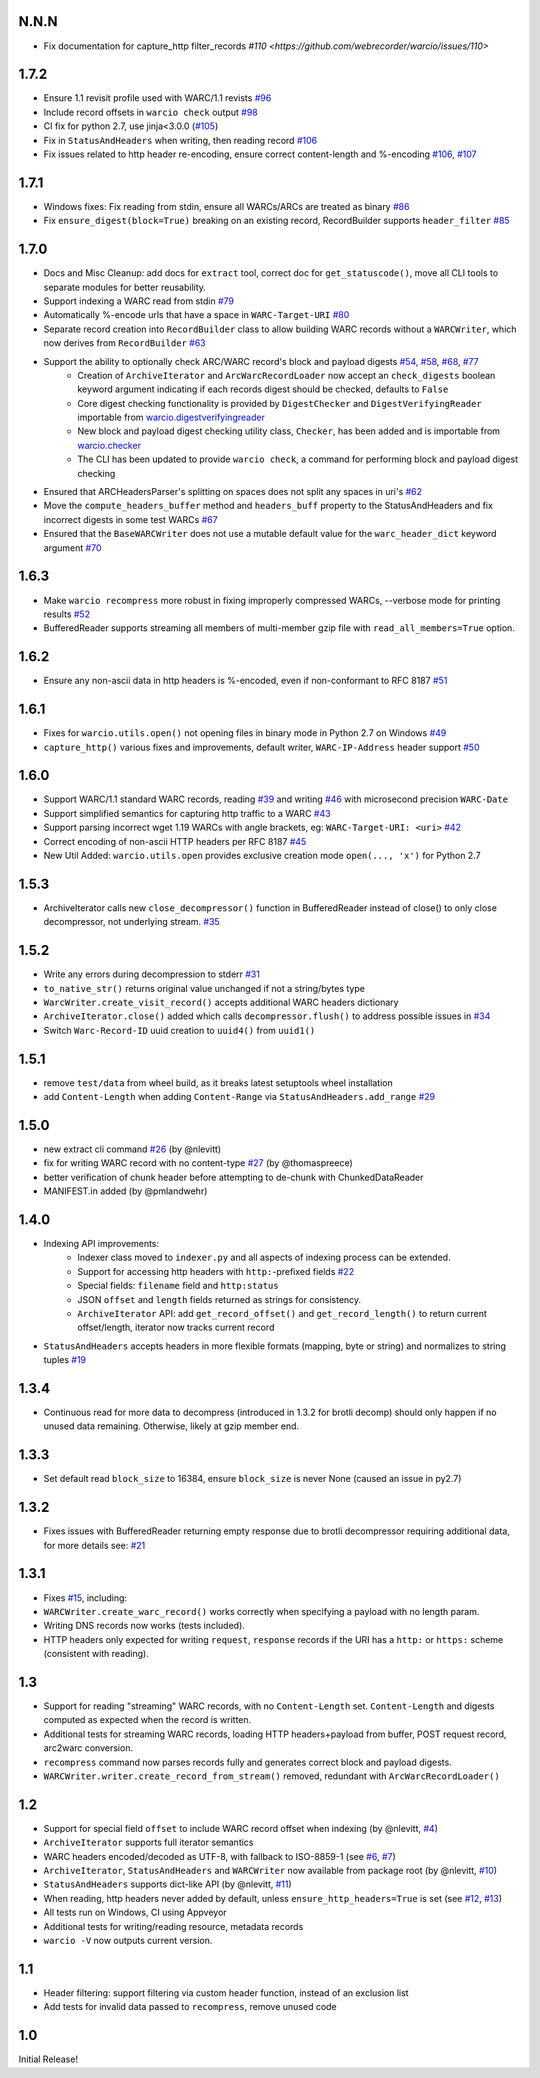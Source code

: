 N.N.N
~~~~~

- Fix documentation for capture_http filter_records `#110 <https://github.com/webrecorder/warcio/issues/110>`


1.7.2
~~~~~

- Ensure 1.1 revisit profile used with WARC/1.1 revists `#96 <https://github.com/webrecorder/warcio/pull/96>`_

- Include record offsets in ``warcio check`` output `#98 <https://github.com/webrecorder/warcio/pull/98>`_

- CI fix for python 2.7, use jinja<3.0.0 (`#105 <https://github.com/webrecorder/warcio/pull/105>`_)

- Fix in ``StatusAndHeaders`` when writing, then reading record `#106 <https://github.com/webrecorder/warcio/pull/106>`_

- Fix issues related to http header re-encoding, ensure correct content-length and %-encoding `#106 <https://github.com/webrecorder/warcio/pull/106>`_, `#107 <https://github.com/webrecorder/warcio/pull/107>`_


1.7.1
~~~~~

- Windows fixes: Fix reading from stdin, ensure all WARCs/ARCs are treated as binary `#86 <https://github.com/webrecorder/warcio/pull/86>`_

- Fix ``ensure_digest(block=True)`` breaking on an existing record, RecordBuilder supports ``header_filter`` `#85 <https://github.com/webrecorder/warcio/pull/85>`_


1.7.0
~~~~~

- Docs and Misc Cleanup: add docs for ``extract`` tool, correct doc for ``get_statuscode()``, move all CLI tools to separate modules for better reusability.

- Support indexing a WARC read from stdin `#79 <https://github.com/webrecorder/warcio/pull/79>`_

- Automatically %-encode urls that have a space in ``WARC-Target-URI`` `#80 <https://github.com/webrecorder/warcio/pull/80>`_

- Separate record creation into ``RecordBuilder`` class to allow building WARC records without a ``WARCWriter``, which now derives from ``RecordBuilder`` `#63 <https://github.com/webrecorder/warcio/pull/63>`_

- Support the ability to optionally check ARC/WARC record's block and payload digests `#54 <https://github.com/webrecorder/warcio/pull/54>`_, `#58 <https://github.com/webrecorder/warcio/pull/58>`_, `#68 <https://github.com/webrecorder/warcio/pull/68>`_, `#77 <https://github.com/webrecorder/warcio/pull/77>`_
    - Creation of ``ArchiveIterator`` and ``ArcWarcRecordLoader`` now accept an ``check_digests`` boolean keyword argument indicating if each records digest should be checked, defaults to ``False``
    - Core digest checking functionality is provided by ``DigestChecker`` and ``DigestVerifyingReader`` importable from `warcio.digestverifyingreader <digestverifyingreader.py>`_
    - New block and payload digest checking utility class, ``Checker``, has been added and is importable from `warcio.checker <checker.py>`_
    - The CLI has been updated to provide ``warcio check``, a command for performing block and payload digest checking
- Ensured that ARCHeadersParser's splitting on spaces does not split any spaces in uri's `#62 <https://github.com/webrecorder/warcio/pull/62>`_
- Move the ``compute_headers_buffer`` method and ``headers_buff`` property to the StatusAndHeaders and fix incorrect digests in some test WARCs `#67 <https://github.com/webrecorder/warcio/pull/67>`_
- Ensured that the ``BaseWARCWriter`` does not use a mutable default value for the ``warc_header_dict`` keyword argument `#70 <https://github.com/webrecorder/warcio/pull/70>`_


1.6.3
~~~~~

- Make ``warcio recompress`` more robust in fixing improperly compressed WARCs, --verbose mode for printing results `#52 <https://github.com/webrecorder/warcio/issues/52>`_
- BufferedReader supports streaming all members of multi-member gzip file with ``read_all_members=True`` option. 


1.6.2
~~~~~

- Ensure any non-ascii data in http headers is %-encoded, even if non-conformant to RFC 8187 `#51 <https://github.com/webrecorder/warcio/issues/51>`_


1.6.1
~~~~~

- Fixes for ``warcio.utils.open()`` not opening files in binary mode in Python 2.7 on Windows `#49 <https://github.com/webrecorder/warcio/issues/49>`_
- ``capture_http()`` various fixes and improvements, default writer, ``WARC-IP-Address`` header support `#50 <https://github.com/webrecorder/warcio/issues/50>`_


1.6.0
~~~~~

- Support WARC/1.1 standard WARC records, reading `#39 <https://github.com/webrecorder/warcio/issues/39>`_ and writing `#46 <https://github.com/webrecorder/warcio/issues/46>`_ with microsecond precision ``WARC-Date``
- Support simplified semantics for capturing http traffic to a WARC `#43 <https://github.com/webrecorder/warcio/issues/43>`_
- Support parsing incorrect wget 1.19 WARCs with angle brackets, eg: ``WARC-Target-URI: <uri>`` `#42 <https://github.com/webrecorder/warcio/issues/42>`_
- Correct encoding of non-ascii HTTP headers per RFC 8187 `#45 <https://github.com/webrecorder/warcio/issues/45>`_
- New Util Added: ``warcio.utils.open`` provides exclusive creation mode ``open(..., 'x')`` for Python 2.7

1.5.3
~~~~~

- ArchiveIterator calls new ``close_decompressor()`` function in BufferedReader instead of close() to only close decompressor, not underlying stream.  `#35 <https://github.com/webrecorder/warcio/issues/35>`_


1.5.2
~~~~~

- Write any errors during decompression to stderr `#31 <https://github.com/webrecorder/warcio/issues/31>`_
- ``to_native_str()`` returns original value unchanged if not a string/bytes type
- ``WarcWriter.create_visit_record()`` accepts additional WARC headers dictionary
- ``ArchiveIterator.close()`` added which calls ``decompressor.flush()`` to address possible issues in `#34 <https://github.com/webrecorder/warcio/issues/34>`_
- Switch ``Warc-Record-ID`` uuid creation to ``uuid4()`` from ``uuid1()``


1.5.1
~~~~~

- remove ``test/data`` from wheel build, as it breaks latest setuptools wheel installation
- add ``Content-Length`` when adding ``Content-Range`` via ``StatusAndHeaders.add_range`` `#29 <https://github.com/webrecorder/warcio/issues/29>`_


1.5.0
~~~~~
- new extract cli command `#26 <https://github.com/webrecorder/warcio/issues/26>`_ (by @nlevitt)
- fix for writing WARC record with no content-type `#27 <https://github.com/webrecorder/warcio/issues/27>`_ (by @thomaspreece)
- better verification of chunk header before attempting to de-chunk with ChunkedDataReader
- MANIFEST.in added (by @pmlandwehr)


1.4.0
~~~~~
- Indexing API improvements:
    - Indexer class moved to ``indexer.py`` and all aspects of indexing process can be extended.
    - Support for accessing http headers with ``http:``-prefixed fields `#22 <https://github.com/webrecorder/warcio/issues/22>`_
    - Special fields: ``filename`` field and ``http:status``
    - JSON ``offset`` and ``length`` fields returned as strings for consistency.
    - ``ArchiveIterator`` API: add ``get_record_offset()`` and ``get_record_length()`` to return current offset/length, iterator now tracks current record

- ``StatusAndHeaders`` accepts headers in more flexible formats (mapping, byte or string) and normalizes to string tuples `#19 <https://github.com/webrecorder/warcio/issues/19>`_


1.3.4
~~~~~
- Continuous read for more data to decompress (introduced in 1.3.2 for brotli decomp) should only happen if no unused data remaining. Otherwise, likely at gzip member end.


1.3.3
~~~~~
- Set default read ``block_size`` to 16384, ensure ``block_size`` is never None (caused an issue in py2.7)


1.3.2
~~~~~
- Fixes issues with BufferedReader returning empty response due to brotli decompressor requiring additional data, for more details see: `#21 <https://github.com/webrecorder/warcio/issues/21>`_


1.3.1
~~~~~
- Fixes `#15 <https://github.com/webrecorder/warcio/issues/15>`_, including:
- ``WARCWriter.create_warc_record()`` works correctly when specifying a payload with no length param.
- Writing DNS records now works (tests included).
- HTTP headers only expected for writing ``request``, ``response`` records if the URI has a ``http:`` or ``https:`` scheme (consistent with reading).


1.3
~~~
- Support for reading "streaming" WARC records, with no ``Content-Length`` set. ``Content-Length`` and digests computed as expected when the record is written.

- Additional tests for streaming WARC records, loading HTTP headers+payload from buffer, POST request record, arc2warc conversion.

- ``recompress`` command now parses records fully and generates correct block and payload digests.

- ``WARCWriter.writer.create_record_from_stream()`` removed, redundant with ``ArcWarcRecordLoader()``



1.2
~~~
- Support for special field ``offset`` to include WARC record offset when indexing (by @nlevitt, `#4 <https://github.com/webrecorder/warcio/issues/4>`_)
- ``ArchiveIterator`` supports full iterator semantics
- WARC headers encoded/decoded as UTF-8, with fallback to ISO-8859-1 (see `#6 <https://github.com/webrecorder/warcio/issues/6>`_, `#7 <https://github.com/webrecorder/warcio/issues/7>`_)
- ``ArchiveIterator``, ``StatusAndHeaders`` and ``WARCWriter`` now available from package root (by @nlevitt, `#10 <https://github.com/webrecorder/warcio/issues/10>`_)
- ``StatusAndHeaders`` supports dict-like API (by @nlevitt, `#11 <https://github.com/webrecorder/warcio/issues/11>`_)
- When reading, http headers never added by default, unless ``ensure_http_headers=True`` is set (see `#12 <https://github.com/webrecorder/warcio/issues/12>`_, `#13 <https://github.com/webrecorder/warcio/issues/13>`_)
- All tests run on Windows, CI using Appveyor
- Additional tests for writing/reading resource, metadata records
- ``warcio -V`` now outputs current version.

1.1
~~~

- Header filtering: support filtering via custom header function, instead of an exclusion list
- Add tests for invalid data passed to ``recompress``, remove unused code


1.0
~~~

Initial Release!


